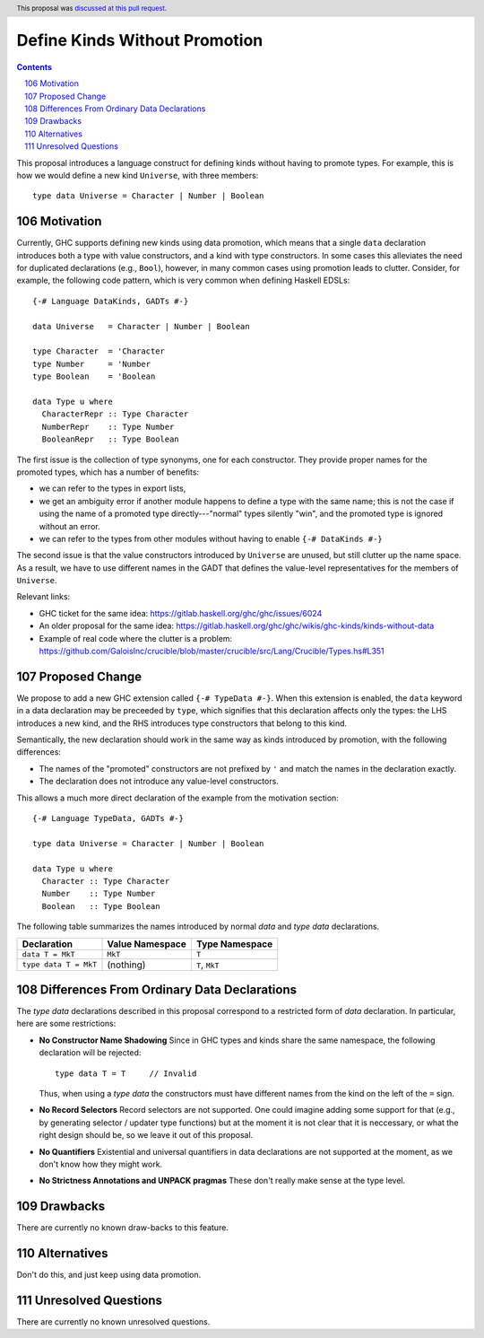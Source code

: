 Define Kinds Without Promotion
==============================

.. proposal-number:: 32
.. author:: Iavor Diatchki
.. date-accepted:: 2018-09-12
.. ticket-url::
.. implemented::
.. header:: This proposal was `discussed at this pull request <https://github.com/ghc-proposals/ghc-proposals/pull/106>`_.
.. highlight:: haskell
.. sectnum::
   :start: 106
.. contents::


This proposal introduces a language construct for defining kinds without
having to promote types.  For example, this is how we would
define a new kind ``Universe``, with three members::

  type data Universe = Character | Number | Boolean

Motivation
----------

Currently, GHC supports defining new kinds using data promotion, which means
that a single ``data`` declaration introduces both a type with value
constructors, and a kind with type constructors.  In some cases this
alleviates the need for duplicated declarations (e.g., ``Bool``), however,
in many common cases using promotion leads to clutter.  Consider, for example,
the following code pattern, which is very common when defining Haskell EDSLs::

  {-# Language DataKinds, GADTs #-}

  data Universe   = Character | Number | Boolean

  type Character  = 'Character
  type Number     = 'Number
  type Boolean    = 'Boolean

  data Type u where
    CharacterRepr :: Type Character
    NumberRepr    :: Type Number
    BooleanRepr   :: Type Boolean

The first issue is the collection of type synonyms, one for each constructor.
They provide proper names for the promoted types, which has a number of
benefits:

- we can refer to the types in export lists,
- we get an ambiguity error if another module happens to define a type with the same name; this is not the case if using the name of a promoted type directly---"normal" types silently "win", and the promoted type is ignored without an error.
- we can refer to the types from other modules without having to enable ``{-# DataKinds #-}``

The second issue is that the value constructors introduced by ``Universe``
are unused, but still clutter up the name space.  As a result,
we have to use different names in the GADT that defines the value-level
representatives for the members of ``Universe``.

Relevant links:

- GHC ticket for the same idea: https://gitlab.haskell.org/ghc/ghc/issues/6024
- An older proposal for the same idea: https://gitlab.haskell.org/ghc/ghc/wikis/ghc-kinds/kinds-without-data
- Example of real code where the clutter is a problem:
  https://github.com/GaloisInc/crucible/blob/master/crucible/src/Lang/Crucible/Types.hs#L351


Proposed Change
---------------

We propose to add a new GHC extension called ``{-# TypeData #-}``.
When this extension is enabled, the ``data`` keyword in a data declaration
may be preceeded by ``type``, which signifies that this declaration affects
only the types:  the LHS introduces a new kind, and the RHS introduces type
constructors that belong to this kind.

Semantically, the new declaration should work in the same way as kinds
introduced by promotion, with the following differences:

- The names of the "promoted" constructors are not prefixed by ``'`` and match
  the names in the declaration exactly.
- The declaration does not introduce any value-level constructors.

This allows a much more direct declaration of the example from the
motivation section::

  {-# Language TypeData, GADTs #-}

  type data Universe = Character | Number | Boolean

  data Type u where
    Character :: Type Character
    Number    :: Type Number
    Boolean   :: Type Boolean

The following table summarizes the names introduced by normal
`data` and `type data` declarations.

================================= =============== ===============
        Declaration               Value Namespace Type Namespace
================================= =============== ===============
``data T = MkT``                     ``MkT``      ``T``
``type data T = MkT``                (nothing)    ``T``,  ``MkT``
================================= =============== ===============


Differences From Ordinary Data Declarations
-------------------------------------------

The `type data` declarations described in this proposal correspond
to a restricted form of `data` declaration.   In particular, here
are some restrictions:

* **No Constructor Name Shadowing**
  Since in GHC types and kinds share the same namespace,
  the following declaration will be rejected::

    type data T = T     // Invalid

  Thus, when using a `type data` the constructors must have different
  names from the kind on the left of the ``=`` sign.

* **No Record Selectors**
  Record selectors are not supported.  One could imagine
  adding some support for that (e.g., by generating selector / updater type functions)
  but at the moment it is not clear that it is neccessary, or what the right design
  should be, so we leave it out of this proposal.

* **No Quantifiers**
  Existential and universal quantifiers in data declarations are not supported at the moment,
  as we don't know how they might work.

* **No Strictness Annotations and UNPACK pragmas**
  These don't really make sense at the type level.

Drawbacks
---------
There are currently no known draw-backs to this feature.

Alternatives
------------

Don't do this, and just keep using data promotion.

Unresolved Questions
--------------------

There are currently no known unresolved questions.
